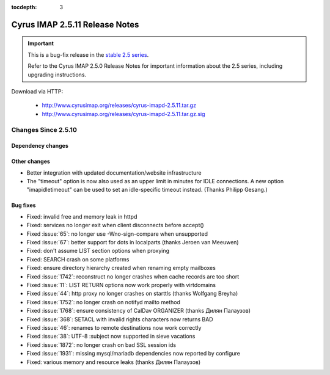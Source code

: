 :tocdepth: 3

===============================
Cyrus IMAP 2.5.11 Release Notes
===============================

.. IMPORTANT::

    This is a bug-fix release in the `stable 2.5 series <http://www.cyrusimap.org/stable>`_.

    Refer to the Cyrus IMAP 2.5.0 Release Notes for important information
    about the 2.5 series, including upgrading instructions.

Download via HTTP:

    *   http://www.cyrusimap.org/releases/cyrus-imapd-2.5.11.tar.gz
    *   http://www.cyrusimap.org/releases/cyrus-imapd-2.5.11.tar.gz.sig

.. _relnotes-2.5.11-changes:

Changes Since 2.5.10
====================

Dependency changes
------------------

Other changes
-------------

* Better integration with updated documentation/website infrastructure
* The "timeout" option is now also used as an upper limit in minutes
  for IDLE connections.  A new option "imapidletimeout" can be used
  to set an idle-specific timeout instead.  (Thanks Philipp Gesang.)

Bug fixes
---------

* Fixed: invalid free and memory leak in httpd
* Fixed: services no longer exit when client disconnects before accept()
* Fixed :issue:`65`: no longer use -Wno-sign-compare when unsupported
* Fixed :issue:`67`: better support for dots in localparts (thanks Jeroen van Meeuwen)
* Fixed: don't assume LIST section options when proxying
* Fixed: SEARCH crash on some platforms
* Fixed: ensure directory hierarchy created when renaming empty mailboxes
* Fixed :issue:`1742`: reconstruct no longer crashes when cache records
  are too short
* Fixed :issue:`11`: LIST RETURN options now work properly with virtdomains
* Fixed :issue:`44`: http proxy no longer crashes on starttls (thanks Wolfgang Breyha)
* Fixed :issue:`1752`: no longer crash on notifyd mailto method
* Fixed :issue:`1768`: ensure consistency of CalDav ORGANIZER (thanks Дилян Палаузов)
* Fixed :issue:`368`: SETACL with invalid rights characters now returns BAD
* Fixed :issue:`46`: renames to remote destinations now work correctly
* Fixed :issue:`38`: UTF-8 :subject now supported in sieve vacations
* Fixed :issue:`1872`: no longer crash on bad SSL session ids
* Fixed :issue:`1931`: missing mysql/mariadb dependencies now reported by configure
* Fixed: various memory and resource leaks (thanks Дилян Палаузов)
